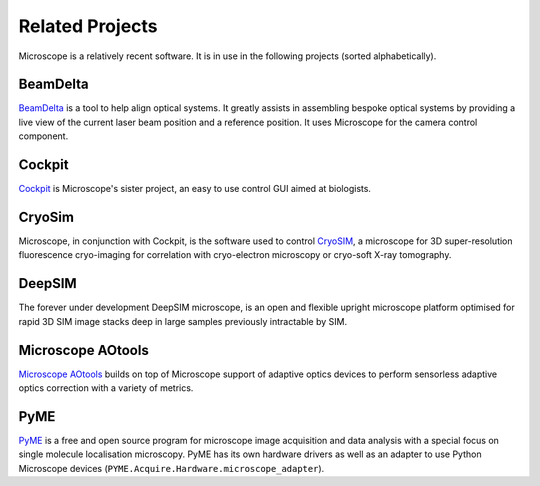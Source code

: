 .. Copyright (C) 2020 David Miguel Susano Pinto <david.pinto@bioch.ox.ac.uk>

   This work is licensed under the Creative Commons
   Attribution-ShareAlike 4.0 International License.  To view a copy of
   this license, visit http://creativecommons.org/licenses/by-sa/4.0/.

Related Projects
****************

Microscope is a relatively recent software.  It is in use in the
following projects (sorted alphabetically).


BeamDelta
=========

`BeamDelta <https://pypi.org/project/BeamDelta>`_ is a tool to help
align optical systems.  It greatly assists in assembling bespoke
optical systems by providing a live view of the current laser beam
position and a reference position.  It uses Microscope for the camera
control component.


Cockpit
=======

`Cockpit <https://github.com/MicronOxford/cockpit/>`_ is Microscope's
sister project, an easy to use control GUI aimed at biologists.


CryoSim
=======

Microscope, in conjunction with Cockpit, is the software used to
control `CryoSIM <https://doi.org/10.1364/OPTICA.393203>`_, a
microscope for 3D super-resolution fluorescence cryo-imaging for
correlation with cryo-electron microscopy or cryo-soft X-ray
tomography.


DeepSIM
=======

The forever under development DeepSIM microscope, is an open and
flexible upright microscope platform optimised for rapid 3D SIM image
stacks deep in large samples previously intractable by SIM.


Microscope AOtools
==================

`Microscope AOtools <https://pypi.org/project/microscope-aotools>`_
builds on top of Microscope support of adaptive optics devices to
perform sensorless adaptive optics correction with a variety of
metrics.


PyME
====

`PyME <https://python-microscopy.org/>`_ is a free and open source
program for microscope image acquisition and data analysis with a
special focus on single molecule localisation microscopy.  PyME has
its own hardware drivers as well as an adapter to use Python
Microscope devices (``PYME.Acquire.Hardware.microscope_adapter``).

